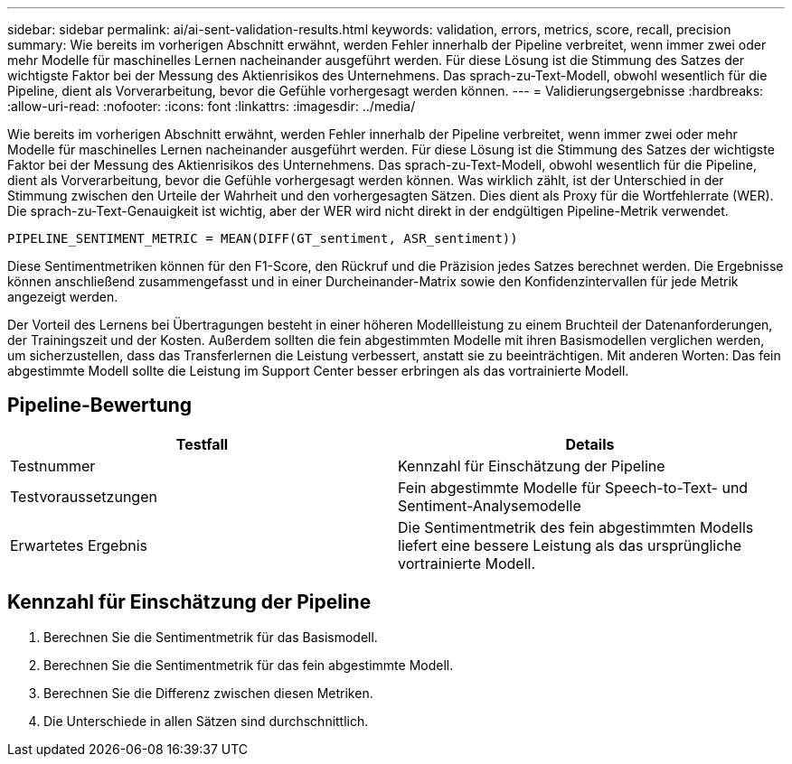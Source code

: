 ---
sidebar: sidebar 
permalink: ai/ai-sent-validation-results.html 
keywords: validation, errors, metrics, score, recall, precision 
summary: Wie bereits im vorherigen Abschnitt erwähnt, werden Fehler innerhalb der Pipeline verbreitet, wenn immer zwei oder mehr Modelle für maschinelles Lernen nacheinander ausgeführt werden. Für diese Lösung ist die Stimmung des Satzes der wichtigste Faktor bei der Messung des Aktienrisikos des Unternehmens. Das sprach-zu-Text-Modell, obwohl wesentlich für die Pipeline, dient als Vorverarbeitung, bevor die Gefühle vorhergesagt werden können. 
---
= Validierungsergebnisse
:hardbreaks:
:allow-uri-read: 
:nofooter: 
:icons: font
:linkattrs: 
:imagesdir: ../media/


[role="lead"]
Wie bereits im vorherigen Abschnitt erwähnt, werden Fehler innerhalb der Pipeline verbreitet, wenn immer zwei oder mehr Modelle für maschinelles Lernen nacheinander ausgeführt werden. Für diese Lösung ist die Stimmung des Satzes der wichtigste Faktor bei der Messung des Aktienrisikos des Unternehmens. Das sprach-zu-Text-Modell, obwohl wesentlich für die Pipeline, dient als Vorverarbeitung, bevor die Gefühle vorhergesagt werden können. Was wirklich zählt, ist der Unterschied in der Stimmung zwischen den Urteile der Wahrheit und den vorhergesagten Sätzen. Dies dient als Proxy für die Wortfehlerrate (WER). Die sprach-zu-Text-Genauigkeit ist wichtig, aber der WER wird nicht direkt in der endgültigen Pipeline-Metrik verwendet.

....
PIPELINE_SENTIMENT_METRIC = MEAN(DIFF(GT_sentiment, ASR_sentiment))
....
Diese Sentimentmetriken können für den F1-Score, den Rückruf und die Präzision jedes Satzes berechnet werden. Die Ergebnisse können anschließend zusammengefasst und in einer Durcheinander-Matrix sowie den Konfidenzintervallen für jede Metrik angezeigt werden.

Der Vorteil des Lernens bei Übertragungen besteht in einer höheren Modellleistung zu einem Bruchteil der Datenanforderungen, der Trainingszeit und der Kosten. Außerdem sollten die fein abgestimmten Modelle mit ihren Basismodellen verglichen werden, um sicherzustellen, dass das Transferlernen die Leistung verbessert, anstatt sie zu beeinträchtigen. Mit anderen Worten: Das fein abgestimmte Modell sollte die Leistung im Support Center besser erbringen als das vortrainierte Modell.



== Pipeline-Bewertung

|===
| Testfall | Details 


| Testnummer | Kennzahl für Einschätzung der Pipeline 


| Testvoraussetzungen | Fein abgestimmte Modelle für Speech-to-Text- und Sentiment-Analysemodelle 


| Erwartetes Ergebnis | Die Sentimentmetrik des fein abgestimmten Modells liefert eine bessere Leistung als das ursprüngliche vortrainierte Modell. 
|===


== Kennzahl für Einschätzung der Pipeline

. Berechnen Sie die Sentimentmetrik für das Basismodell.
. Berechnen Sie die Sentimentmetrik für das fein abgestimmte Modell.
. Berechnen Sie die Differenz zwischen diesen Metriken.
. Die Unterschiede in allen Sätzen sind durchschnittlich.

